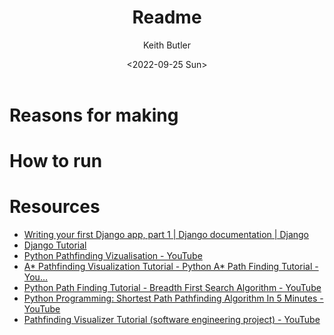 #+title: Readme
#+author: Keith Butler
#+date: <2022-09-25 Sun>


* Reasons for making
* How to run
* Resources
- [[https://docs.djangoproject.com/en/4.1/intro/tutorial01/][Writing your first Django app, part 1 | Django documentation | Django]]
- [[https://www.w3schools.com/django/][Django Tutorial]]
- [[https://www.youtube.com/watch?v=QNpUN8gBeLY][Python Pathfinding Vizualisation - YouTube]]
- [[https://www.youtube.com/watch?v=JtiK0DOeI4A][A* Pathfinding Visualization Tutorial - Python A* Path Finding Tutorial - You...]]
- [[https://www.youtube.com/watch?v=hettiSrJjM4][Python Path Finding Tutorial - Breadth First Search Algorithm - YouTube]]
- [[https://www.youtube.com/watch?v=0XV5Topevhs][Python Programming: Shortest Path Pathfinding Algorithm In 5 Minutes - YouTube]]
- [[https://www.youtube.com/watch?v=msttfIHHkak][Pathfinding Visualizer Tutorial (software engineering project) - YouTube]]
